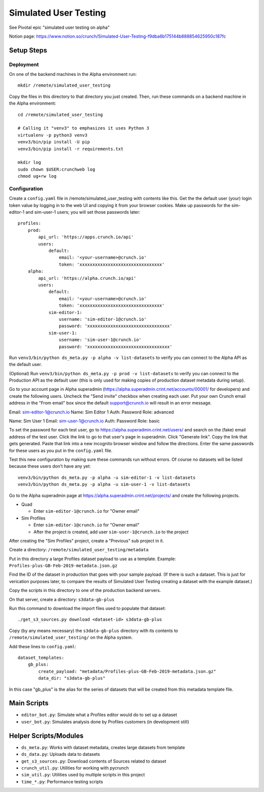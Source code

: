 Simulated User Testing
======================

See Pivotal epic "simulated user testing on alpha"

Notion page: https://www.notion.so/crunch/Simulated-User-Testing-f9dba6b175144b888854625950c187fc

Setup Steps
-----------

Deployment
..........

On one of the backend machines in the Alpha environment run::

    mkdir /remote/simulated_user_testing

Copy the files in this directory to that directory you just created.
Then, run these commands on a backend machine in the Alpha environment::

    cd /remote/simulated_user_testing

    # Calling it "venv3" to emphasizes it uses Python 3
    virtualenv -p python3 venv3
    venv3/bin/pip install -U pip
    venv3/bin/pip install -r requirements.txt

    mkdir log
    sudo chown $USER:crunchweb log
    chmod ug+rw log


Configuration
.............

Create a ``config.yaml`` file in /remote/simulated_user_testing with contents
like this.  Get the the default user (your) login token value by logging in to
the web UI and copying it from your browser cookies. Make up passwords for the
sim-editor-1 and sim-user-1 users; you will set those passwords later::

    profiles:
        prod:
            api_url: 'https://apps.crunch.io/api'
            users:
                default:
                    email: '<your-username>@crunch.io'
                    token: 'xxxxxxxxxxxxxxxxxxxxxxxxxxxxxxxx'
        alpha:
            api_url: 'https://alpha.crunch.io/api'
            users:
                default:
                    email: '<your-username>@crunch.io'
                    token: 'xxxxxxxxxxxxxxxxxxxxxxxxxxxxxxxx'
                sim-editor-1:
                    username: 'sim-editor-1@crunch.io'
                    password: 'xxxxxxxxxxxxxxxxxxxxxxxxxxxxxxxx'
                sim-user-1:
                    username: 'sim-user-1@crunch.io'
                    password: 'xxxxxxxxxxxxxxxxxxxxxxxxxxxxxxxx'

Run ``venv3/bin/python ds_meta.py -p alpha -v list-datasets`` to verify you can connect
to the Alpha API as the default user.

(Optional) Run ``venv3/bin/python ds_meta.py -p prod -v list-datasets`` to verify you
can connect to the Production API as the default user (this is only used for making
copies of production dataset metadata during setup).

Go to your account page in Alpha superadmin
(https://alpha.superadmin.crint.net/accounts/00001/ for developers) and create the
following users. Uncheck the "Send invite" checkbox when creating each user. Put your
own Crunch email address in the "From email" box since the default support@crunch.io
will result in an error message.

Email:  sim-editor-1@crunch.io
Name:   Sim Editor 1 
Auth:   Password
Role:   advanced

Name:   Sim User 1
Email:  sim-user-1@crunch.io
Auth:   Password
Role:   basic

To set the password for each test user, go to https://alpha.superadmin.crint.net/users/
and search on the (fake) email address of the test user. Click the link to go to that
user's page in superadmin. Click "Generate link". Copy the link that gets generated. Paste
that link into a new incognito browser window and follow the directions. Enter the same
passwords for these users as you put in the ``config.yaml`` file.

Test this new configuration by making sure these commands run without errors.
Of course no datasets will be listed because these users don't have any yet::

    venv3/bin/python ds_meta.py -p alpha -u sim-editor-1 -v list-datasets
    venv3/bin/python ds_meta.py -p alpha -u sim-user-1 -v list-datasets

Go to the Alpha superadmin page at https://alpha.superadmin.crint.net/projects/ and create the
following projects.

- Quad

  - Enter ``sim-editor-1@crunch.io`` for "Owner email"

- Sim Profiles

  - Enter ``sim-editor-1@crunch.io`` for "Owner email"
  - After the project is created, add user ``sim-user-1@crunch.io`` to the project

After creating the "Sim Profiles" project, create a "Previous" sub project in it.

Create a directory: ``/remote/simulated_user_testing/metadata``

Put in this directory a large Profiles dataset payload to use as a template.
Example: ``Profiles-plus-GB-Feb-2019-metadata.json.gz``

Find the ID of the dataset in production that goes with your sample payload.
(If there is such a dataset. This is just for verication purposes later, to compare
the results of Simulated User Testing creating a dataset with the example dataset.)

Copy the scripts in this directory to one of the production backend servers.

On that server, create a directory: ``s3data-gb-plus``

Run this command to download the import files used to populate that dataset::

    ./get_s3_sources.py download <dataset-id> s3data-gb-plus

Copy (by any means necessary) the ``s3data-gb-plus`` directory with its contents
to ``/remote/simulated_user_testing/`` on the Alpha system.

Add these lines to ``config.yaml``::

    dataset_templates:
        gb_plus:
            create_payload: "metadata/Profiles-plus-GB-Feb-2019-metadata.json.gz"
            data_dir: "s3data-gb-plus"

In this case "gb_plus" is the alias for the series of datasets that will be created
from this metadata template file.


Main Scripts
------------

- ``editor_bot.py``: Simulate what a Profiles editor would do to set up a dataset
- ``user_bot.py``: Simulates analysis done by Profiles customers (in development still)


Helper Scripts/Modules
----------------------

- ``ds_meta.py``: Works with dataset metadata, creates large datasets from template
- ``ds_data.py``: Uploads data to datasets
- ``get_s3_sources.py``: Download contents of Sources related to dataset
- ``crunch_util.py``: Utilities for working with pycrunch
- ``sim_util.py``: Utilities used by multiple scripts in this project
- ``time_*.py``: Performance testing scripts
